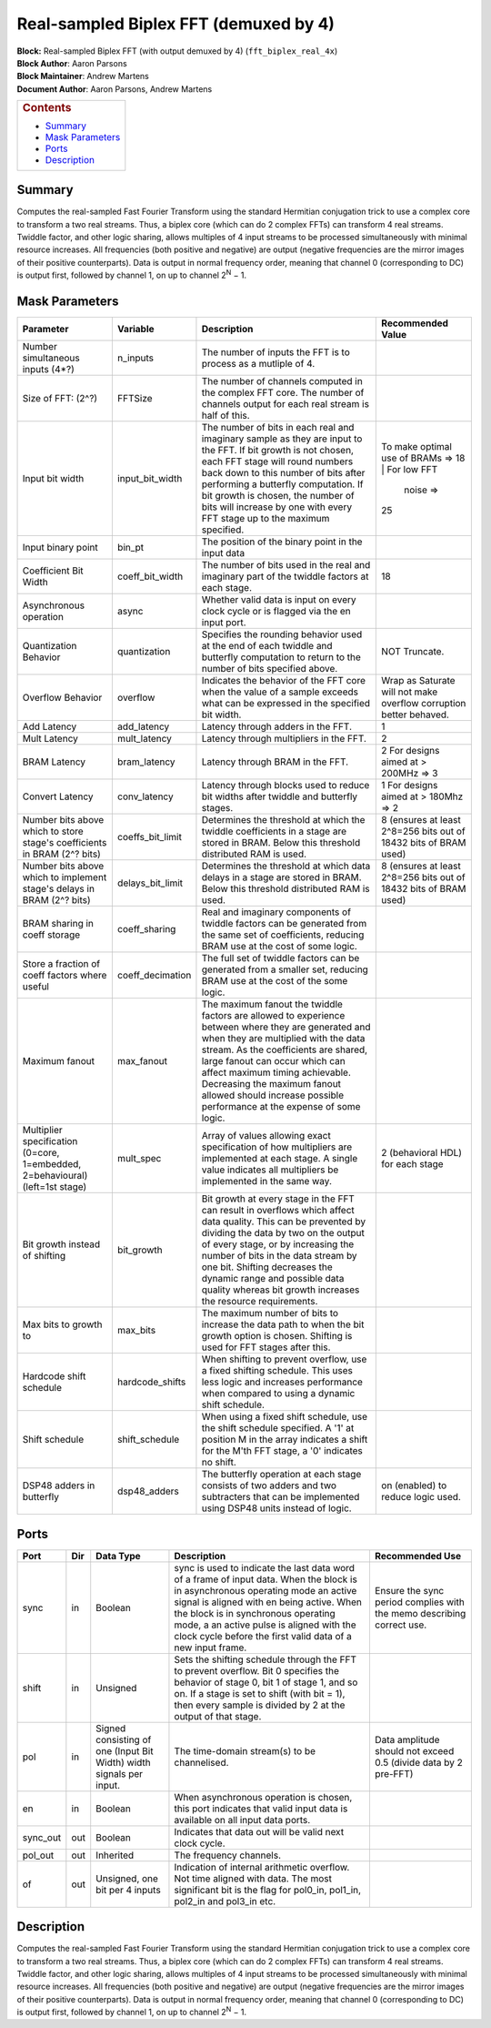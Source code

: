 Real-sampled Biplex FFT (demuxed by 4)
=======================================
| **Block:** Real-sampled Biplex FFT (with output demuxed by 4)
  (``fft_biplex_real_4x``)
| **Block Author**: Aaron Parsons
| **Block Maintainer**: Andrew Martens
| **Document Author**: Aaron Parsons, Andrew Martens

+--------------------------------------------------------------------------+
| .. raw:: html                                                            |
|                                                                          |
|    <div id="toctitle">                                                   |
|                                                                          |
| .. rubric:: Contents                                                     |
|    :name: contents                                                       |
|                                                                          |
| .. raw:: html                                                            |
|                                                                          |
|    </div>                                                                |
|                                                                          |
| -  `Summary <#summary>`__                                                |
| -  `Mask Parameters <#mask-parameters>`__                                |
| -  `Ports <#ports>`__                                                    |
| -  `Description <#description>`__                                        |
+--------------------------------------------------------------------------+

Summary 
---------
Computes the real-sampled Fast Fourier Transform using the standard
Hermitian conjugation trick to use a complex core to transform a two
real streams. Thus, a biplex core (which can do 2 complex FFTs) can
transform 4 real streams. Twiddle factor, and other logic sharing,
allows multiples of 4 input streams to be processed simultaneously with
minimal resource increases. All frequencies (both positive and negative)
are output (negative frequencies are the mirror images of their positive
counterparts). Data is output in normal frequency order, meaning that
channel 0 (corresponding to DC) is output first, followed by channel 1,
on up to channel 2\ :sup:`N` − 1.

Mask Parameters 
-----------------

+--------------------+--------------------+--------------------+--------------------+
| Parameter          | Variable           | Description        | Recommended Value  |
+====================+====================+====================+====================+
| Number             | n\_inputs          | The number of      |                    |
| simultaneous       |                    | inputs the FFT is  |                    |
| inputs (4\*?)      |                    | to process as a    |                    |
|                    |                    | mutliple of 4.     |                    |
+--------------------+--------------------+--------------------+--------------------+
| Size of FFT: (2^?) | FFTSize            | The number of      |                    |
|                    |                    | channels computed  |                    |
|                    |                    | in the complex FFT |                    |
|                    |                    | core. The number   |                    |
|                    |                    | of channels output |                    |
|                    |                    | for each real      |                    |
|                    |                    | stream is half of  |                    |
|                    |                    | this.              |                    |
+--------------------+--------------------+--------------------+--------------------+
| Input bit width    | input\_bit\_width  | The number of bits | To make optimal    |
|                    |                    | in each real and   | use of BRAMs =>    |
|                    |                    | imaginary sample   | 18                 |
|                    |                    | as they are input  | | For low FFT      |
|                    |                    | to the FFT. If bit |   noise =>         |
|                    |                    | growth is not      | | 25               |
|                    |                    | chosen, each FFT   |                    |
|                    |                    | stage will round   |                    |
|                    |                    | numbers back down  |                    |
|                    |                    | to this number of  |                    |
|                    |                    | bits after         |                    |
|                    |                    | performing a       |                    |
|                    |                    | butterfly          |                    |
|                    |                    | computation. If    |                    |
|                    |                    | bit growth is      |                    |
|                    |                    | chosen, the number |                    |
|                    |                    | of bits will       |                    |
|                    |                    | increase by one    |                    |
|                    |                    | with every FFT     |                    |
|                    |                    | stage up to the    |                    |
|                    |                    | maximum specified. |                    |
+--------------------+--------------------+--------------------+--------------------+
| Input binary point | bin\_pt            | The position of    |                    |
|                    |                    | the binary point   |                    |
|                    |                    | in the input data  |                    |
+--------------------+--------------------+--------------------+--------------------+
| Coefficient Bit    | coeff\_bit\_width  | The number of bits | 18                 |
| Width              |                    | used in the real   |                    |
|                    |                    | and imaginary part |                    |
|                    |                    | of the twiddle     |                    |
|                    |                    | factors at each    |                    |
|                    |                    | stage.             |                    |
+--------------------+--------------------+--------------------+--------------------+
| Asynchronous       | async              | Whether valid data |                    |
| operation          |                    | is input on every  |                    |
|                    |                    | clock cycle or is  |                    |
|                    |                    | flagged via the en |                    |
|                    |                    | input port.        |                    |
+--------------------+--------------------+--------------------+--------------------+
| Quantization       | quantization       | Specifies the      | NOT Truncate.      |
| Behavior           |                    | rounding behavior  |                    |
|                    |                    | used at the end of |                    |
|                    |                    | each twiddle and   |                    |
|                    |                    | butterfly          |                    |
|                    |                    | computation to     |                    |
|                    |                    | return to the      |                    |
|                    |                    | number of bits     |                    |
|                    |                    | specified above.   |                    |
+--------------------+--------------------+--------------------+--------------------+
| Overflow Behavior  | overflow           | Indicates the      | Wrap as Saturate   |
|                    |                    | behavior of the    | will not make      |
|                    |                    | FFT core when the  | overflow           |
|                    |                    | value of a sample  | corruption better  |
|                    |                    | exceeds what can   | behaved.           |
|                    |                    | be expressed in    |                    |
|                    |                    | the specified bit  |                    |
|                    |                    | width.             |                    |
+--------------------+--------------------+--------------------+--------------------+
| Add Latency        | add\_latency       | Latency through    | 1                  |
|                    |                    | adders in the FFT. |                    |
+--------------------+--------------------+--------------------+--------------------+
| Mult Latency       | mult\_latency      | Latency through    | 2                  |
|                    |                    | multipliers in the |                    |
|                    |                    | FFT.               |                    |
+--------------------+--------------------+--------------------+--------------------+
| BRAM Latency       | bram\_latency      | Latency through    | 2 For designs      |
|                    |                    | BRAM in the FFT.   | aimed at > 200MHz  |
|                    |                    |                    | => 3               |
+--------------------+--------------------+--------------------+--------------------+
| Convert Latency    | conv\_latency      | Latency through    | 1 For designs      |
|                    |                    | blocks used to     | aimed at > 180Mhz  |
|                    |                    | reduce bit widths  | => 2               |
|                    |                    | after twiddle and  |                    |
|                    |                    | butterfly stages.  |                    |
+--------------------+--------------------+--------------------+--------------------+
| Number bits above  | coeffs\_bit\_limit | Determines the     | 8 (ensures at      |
| which to store     |                    | threshold at which | least 2^8=256 bits |
| stage's            |                    | the twiddle        | out of 18432 bits  |
| coefficients in    |                    | coefficients in a  | of BRAM used)      |
| BRAM (2^? bits)    |                    | stage are stored   |                    |
|                    |                    | in BRAM. Below     |                    |
|                    |                    | this threshold     |                    |
|                    |                    | distributed RAM is |                    |
|                    |                    | used.              |                    |
+--------------------+--------------------+--------------------+--------------------+
| Number bits above  | delays\_bit\_limit | Determines the     | 8 (ensures at      |
| which to implement |                    | threshold at which | least 2^8=256 bits |
| stage's delays in  |                    | data delays in a   | out of 18432 bits  |
| BRAM (2^? bits)    |                    | stage are stored   | of BRAM used)      |
|                    |                    | in BRAM. Below     |                    |
|                    |                    | this threshold     |                    |
|                    |                    | distributed RAM is |                    |
|                    |                    | used.              |                    |
+--------------------+--------------------+--------------------+--------------------+
| BRAM sharing in    | coeff\_sharing     | Real and imaginary |                    |
| coeff storage      |                    | components of      |                    |
|                    |                    | twiddle factors    |                    |
|                    |                    | can be generated   |                    |
|                    |                    | from the same set  |                    |
|                    |                    | of coefficients,   |                    |
|                    |                    | reducing BRAM use  |                    |
|                    |                    | at the cost of     |                    |
|                    |                    | some logic.        |                    |
+--------------------+--------------------+--------------------+--------------------+
| Store a fraction   | coeff\_decimation  | The full set of    |                    |
| of coeff factors   |                    | twiddle factors    |                    |
| where useful       |                    | can be generated   |                    |
|                    |                    | from a smaller     |                    |
|                    |                    | set, reducing BRAM |                    |
|                    |                    | use at the cost of |                    |
|                    |                    | the some logic.    |                    |
+--------------------+--------------------+--------------------+--------------------+
| Maximum fanout     | max\_fanout        | The maximum fanout |                    |
|                    |                    | the twiddle        |                    |
|                    |                    | factors are        |                    |
|                    |                    | allowed to         |                    |
|                    |                    | experience between |                    |
|                    |                    | where they are     |                    |
|                    |                    | generated and when |                    |
|                    |                    | they are           |                    |
|                    |                    | multiplied with    |                    |
|                    |                    | the data stream.   |                    |
|                    |                    | As the             |                    |
|                    |                    | coefficients are   |                    |
|                    |                    | shared, large      |                    |
|                    |                    | fanout can occur   |                    |
|                    |                    | which can affect   |                    |
|                    |                    | maximum timing     |                    |
|                    |                    | achievable.        |                    |
|                    |                    | Decreasing the     |                    |
|                    |                    | maximum fanout     |                    |
|                    |                    | allowed should     |                    |
|                    |                    | increase possible  |                    |
|                    |                    | performance at the |                    |
|                    |                    | expense of some    |                    |
|                    |                    | logic.             |                    |
+--------------------+--------------------+--------------------+--------------------+
| Multiplier         | mult\_spec         | Array of values    | 2 (behavioral HDL) |
| specification      |                    | allowing exact     | for each stage     |
| (0=core,           |                    | specification of   |                    |
| 1=embedded,        |                    | how multipliers    |                    |
| 2=behavioural)     |                    | are implemented at |                    |
| (left=1st stage)   |                    | each stage. A      |                    |
|                    |                    | single value       |                    |
|                    |                    | indicates all      |                    |
|                    |                    | multipliers be     |                    |
|                    |                    | implemented in the |                    |
|                    |                    | same way.          |                    |
+--------------------+--------------------+--------------------+--------------------+
| Bit growth instead | bit\_growth        | Bit growth at      |                    |
| of shifting        |                    | every stage in the |                    |
|                    |                    | FFT can result in  |                    |
|                    |                    | overflows which    |                    |
|                    |                    | affect data        |                    |
|                    |                    | quality. This can  |                    |
|                    |                    | be prevented by    |                    |
|                    |                    | dividing the data  |                    |
|                    |                    | by two on the      |                    |
|                    |                    | output of every    |                    |
|                    |                    | stage, or by       |                    |
|                    |                    | increasing the     |                    |
|                    |                    | number of bits in  |                    |
|                    |                    | the data stream by |                    |
|                    |                    | one bit. Shifting  |                    |
|                    |                    | decreases the      |                    |
|                    |                    | dynamic range and  |                    |
|                    |                    | possible data      |                    |
|                    |                    | quality whereas    |                    |
|                    |                    | bit growth         |                    |
|                    |                    | increases the      |                    |
|                    |                    | resource           |                    |
|                    |                    | requirements.      |                    |
+--------------------+--------------------+--------------------+--------------------+
| Max bits to growth | max\_bits          | The maximum number |                    |
| to                 |                    | of bits to         |                    |
|                    |                    | increase the data  |                    |
|                    |                    | path to when the   |                    |
|                    |                    | bit growth option  |                    |
|                    |                    | is chosen.         |                    |
|                    |                    | Shifting is used   |                    |
|                    |                    | for FFT stages     |                    |
|                    |                    | after this.        |                    |
+--------------------+--------------------+--------------------+--------------------+
| Hardcode shift     | hardcode\_shifts   | When shifting to   |                    |
| schedule           |                    | prevent overflow,  |                    |
|                    |                    | use a fixed        |                    |
|                    |                    | shifting schedule. |                    |
|                    |                    | This uses less     |                    |
|                    |                    | logic and          |                    |
|                    |                    | increases          |                    |
|                    |                    | performance when   |                    |
|                    |                    | compared to using  |                    |
|                    |                    | a dynamic shift    |                    |
|                    |                    | schedule.          |                    |
+--------------------+--------------------+--------------------+--------------------+
| Shift schedule     | shift\_schedule    | When using a fixed |                    |
|                    |                    | shift schedule,    |                    |
|                    |                    | use the shift      |                    |
|                    |                    | schedule           |                    |
|                    |                    | specified. A '1'   |                    |
|                    |                    | at position M in   |                    |
|                    |                    | the array          |                    |
|                    |                    | indicates a shift  |                    |
|                    |                    | for the M'th FFT   |                    |
|                    |                    | stage, a '0'       |                    |
|                    |                    | indicates no       |                    |
|                    |                    | shift.             |                    |
+--------------------+--------------------+--------------------+--------------------+
| DSP48 adders in    | dsp48\_adders      | The butterfly      | on (enabled) to    |
| butterfly          |                    | operation at each  | reduce logic used. |
|                    |                    | stage consists of  |                    |
|                    |                    | two adders and two |                    |
|                    |                    | subtracters that   |                    |
|                    |                    | can be implemented |                    |
|                    |                    | using DSP48 units  |                    |
|                    |                    | instead of logic.  |                    |
+--------------------+--------------------+--------------------+--------------------+

Ports 
-------

+----------------+----------------+----------------+----------------+----------------+
| Port           | Dir            | Data Type      | Description    | Recommended    |
|                |                |                |                | Use            |
+================+================+================+================+================+
| sync           | in             | Boolean        | sync is used   | Ensure the     |
|                |                |                | to indicate    | sync period    |
|                |                |                | the last data  | complies with  |
|                |                |                | word of a      | the memo       |
|                |                |                | frame of input | describing     |
|                |                |                | data. When the | correct use.   |
|                |                |                | block is in    |                |
|                |                |                | asynchronous   |                |
|                |                |                | operating mode |                |
|                |                |                | an active      |                |
|                |                |                | signal is      |                |
|                |                |                | aligned with   |                |
|                |                |                | en being       |                |
|                |                |                | active. When   |                |
|                |                |                | the block is   |                |
|                |                |                | in synchronous |                |
|                |                |                | operating      |                |
|                |                |                | mode, a an     |                |
|                |                |                | active pulse   |                |
|                |                |                | is aligned     |                |
|                |                |                | with the clock |                |
|                |                |                | cycle before   |                |
|                |                |                | the first      |                |
|                |                |                | valid data of  |                |
|                |                |                | a new input    |                |
|                |                |                | frame.         |                |
+----------------+----------------+----------------+----------------+----------------+
| shift          | in             | Unsigned       | Sets the       |                |
|                |                |                | shifting       |                |
|                |                |                | schedule       |                |
|                |                |                | through the    |                |
|                |                |                | FFT to prevent |                |
|                |                |                | overflow. Bit  |                |
|                |                |                | 0 specifies    |                |
|                |                |                | the behavior   |                |
|                |                |                | of stage 0,    |                |
|                |                |                | bit 1 of stage |                |
|                |                |                | 1, and so on.  |                |
|                |                |                | If a stage is  |                |
|                |                |                | set to shift   |                |
|                |                |                | (with bit =    |                |
|                |                |                | 1), then every |                |
|                |                |                | sample is      |                |
|                |                |                | divided by 2   |                |
|                |                |                | at the output  |                |
|                |                |                | of that stage. |                |
+----------------+----------------+----------------+----------------+----------------+
| pol            | in             | Signed         | The            | Data amplitude |
|                |                | consisting of  | time-domain    | should not     |
|                |                | one (Input Bit | stream(s) to   | exceed 0.5     |
|                |                | Width) width   | be             | (divide data   |
|                |                | signals per    | channelised.   | by 2 pre-FFT)  |
|                |                | input.         |                |                |
+----------------+----------------+----------------+----------------+----------------+
| en             | in             | Boolean        | When           |                |
|                |                |                | asynchronous   |                |
|                |                |                | operation is   |                |
|                |                |                | chosen, this   |                |
|                |                |                | port indicates |                |
|                |                |                | that valid     |                |
|                |                |                | input data is  |                |
|                |                |                | available on   |                |
|                |                |                | all input data |                |
|                |                |                | ports.         |                |
+----------------+----------------+----------------+----------------+----------------+
| sync\_out      | out            | Boolean        | Indicates that |                |
|                |                |                | data out will  |                |
|                |                |                | be valid next  |                |
|                |                |                | clock cycle.   |                |
+----------------+----------------+----------------+----------------+----------------+
| pol\_out       | out            | Inherited      | The frequency  |                |
|                |                |                | channels.      |                |
+----------------+----------------+----------------+----------------+----------------+
| of             | out            | Unsigned, one  | Indication of  |                |
|                |                | bit per 4      | internal       |                |
|                |                | inputs         | arithmetic     |                |
|                |                |                | overflow. Not  |                |
|                |                |                | time aligned   |                |
|                |                |                | with data. The |                |
|                |                |                | most           |                |
|                |                |                | significant    |                |
|                |                |                | bit is the     |                |
|                |                |                | flag for       |                |
|                |                |                | pol0\_in,      |                |
|                |                |                | pol1\_in,      |                |
|                |                |                | pol2\_in and   |                |
|                |                |                | pol3\_in etc.  |                |
+----------------+----------------+----------------+----------------+----------------+

Description 
-------------
Computes the real-sampled Fast Fourier Transform using the standard
Hermitian conjugation trick to use a complex core to transform a two
real streams. Thus, a biplex core (which can do 2 complex FFTs) can
transform 4 real streams. Twiddle factor, and other logic sharing,
allows multiples of 4 input streams to be processed simultaneously with
minimal resource increases. All frequencies (both positive and negative)
are output (negative frequencies are the mirror images of their positive
counterparts). Data is output in normal frequency order, meaning that
channel 0 (corresponding to DC) is output first, followed by channel 1,
on up to channel 2\ :sup:`N` − 1.
